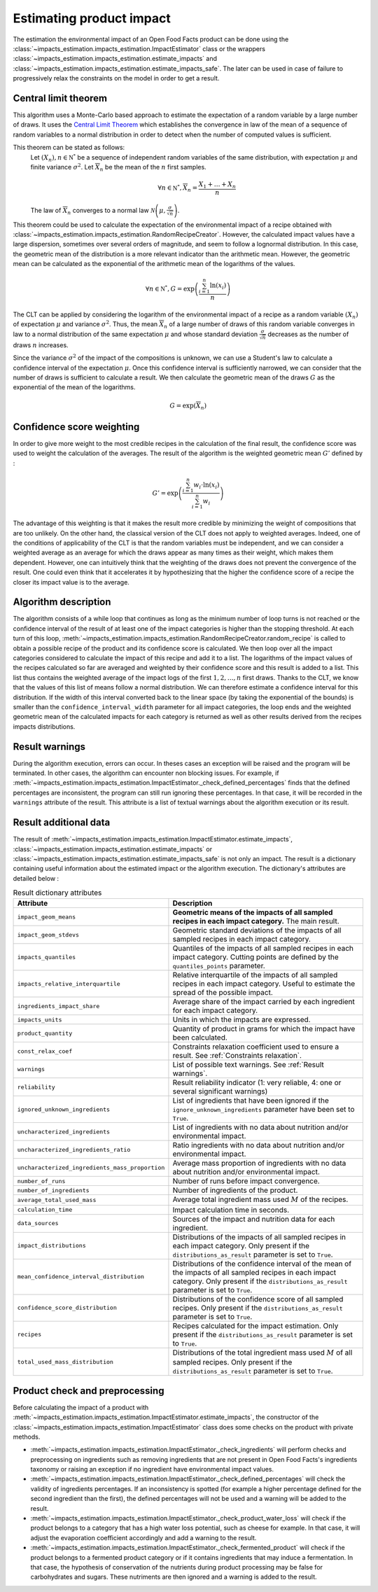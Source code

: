 Estimating product impact
=========================

The estimation the environmental impact of an Open Food Facts product can be done using the :class:`~impacts_estimation.impacts_estimation.ImpactEstimator` class or the wrappers :class:`~impacts_estimation.impacts_estimation.estimate_impacts` and :class:`~impacts_estimation.impacts_estimation.estimate_impacts_safe`. The later can be used in case of failure to progressively relax the constraints on the model in order to get a result.

Central limit theorem
---------------------

This algorithm uses a Monte-Carlo based approach to estimate the expectation of a random variable by a large number of draws. It uses the `Central Limit Theorem <https://en.wikipedia.org/wiki/Central_limit_theorem>`_ which establishes the convergence in law of the mean of a sequence of random variables to a normal distribution in order to detect when the number of computed values is sufficient.

This theorem can be stated as follows:
    Let :math:`(X_n), n \in \mathbb{N^*}` be a sequence of independent random variables of the same distribution, with expectation :math:`\mu` and finite variance :math:`\sigma^2`.
    Let :math:`\overline{X}_n` be the mean of the :math:`n` first samples.

    .. math::
        \forall n \in \mathbb{N^*}, \overline{X}_n = \frac{X_1+\dots+X_n}{n}

    The law of :math:`\overline{X}_n` converges to a normal law :math:`\mathcal{N}\left(\mu,\frac{\sigma}{\sqrt{n}}\right)`.

This theorem could be used to calculate the expectation of the environmental impact of a recipe obtained with :class:`~impacts_estimation.impacts_estimation.RandomRecipeCreator`. However, the calculated impact values have a large dispersion, sometimes over several orders of magnitude, and seem to follow a lognormal distribution. In this case, the geometric mean of the distribution is a more relevant indicator than the arithmetic mean. However, the geometric mean can be calculated as the exponential of the arithmetic mean of the logarithms of the values.

.. math::
    \forall n \in \mathbb{N^*}, G=\exp\left(\frac{\sum_{i=1}^{n}{\ln(x_i)}}{n}\right)

The CLT can be applied by considering the logarithm of the environmental impact of a recipe as a random variable :math:`(X_n)` of expectation :math:`\mu` and variance :math:`\sigma^2`.
Thus, the mean :math:`\overline{X}_n` of a large number of draws of this random variable converges in law to a normal distribution of the same expectation :math:`\mu` and whose standard deviation :math:`\frac{\sigma}{\sqrt{n}}` decreases as the number of draws :math:`n` increases.

Since the variance :math:`\sigma^2` of the impact of the compositions is unknown, we can use a Student's law to calculate a confidence interval of the expectation :math:`\mu`. Once this confidence interval is sufficiently narrowed, we can consider that the number of draws is sufficient to calculate a result. We then calculate the geometric mean of the draws :math:`G`
as the exponential of the mean of the logarithms.

.. math::
    G=\exp(\overline{X}_n)

Confidence score weighting
--------------------------

In order to give more weight to the most credible recipes in the calculation of the final result, the confidence score was used to weight the calculation of the averages. The result of the algorithm is the weighted geometric mean :math:`G'` defined by :

.. math::
    G'=\exp\left(\frac{\sum_{i=1}^{n}{w_i\cdot\ln(x_i)}}{\sum_{i=1}^{n}w_i}\right)

The advantage of this weighting is that it makes the result more credible by minimizing the weight of compositions that are too unlikely. On the other hand, the classical version of the CLT does not apply to weighted averages. Indeed, one of the conditions of applicability of the CLT is that the random variables must be independent, and we can consider a weighted average as an average for which the draws appear as many times as their weight, which makes them dependent.
However, one can intuitively think that the weighting of the draws does not prevent the convergence of the result. One could even think that it accelerates it by hypothesizing that the higher the confidence score of a recipe the closer its impact value is to the average.

Algorithm description
---------------------

The algorithm consists of a while loop that continues as long as the minimum number of loop turns is not reached or the confidence interval of the result of at least one of the impact categories is higher than the stopping threshold.
At each turn of this loop, :meth:`~impacts_estimation.impacts_estimation.RandomRecipeCreator.random_recipe` is called to obtain a possible recipe of the product and its confidence score is calculated.
We then loop over all the impact categories considered to calculate the impact of this recipe and add it to a list.
The logarithms of the impact values of the recipes calculated so far are averaged and weighted by their confidence score and this result is added to a list.
This list thus contains the weighted average of the impact logs of the first :math:`1, 2, \dots, n` first draws.
Thanks to the CLT, we know that the values of this list of means follow a normal distribution.
We can therefore estimate a confidence interval for this distribution.
If the width of this interval converted back to the linear space (by taking the exponential of the bounds) is smaller than the ``confidence_interval_width`` parameter for all impact categories, the loop ends and the weighted geometric mean of the calculated impacts for each category is returned as well as other results derived from the recipes impacts distributions.

Result warnings
---------------

During the algorithm execution, errors can occur. In theses cases an exception will be raised and the program will be terminated. In other cases, the algorithm can encounter non blocking issues. For example, if :meth:`~impacts_estimation.impacts_estimation.ImpactEstimator._check_defined_percentages` finds that the defined percentages are inconsistent, the program can still run ignoring these percentages. In that case, it will be recorded in the ``warnings`` attribute of the result. This attribute is a list of textual warnings about the algorithm execution or its result.

.. code-block:: json
   :caption: Example of ``warnings`` result attribute content

    {"warnings": [
            "2 compound ingredients whose percentage type is undefined.",
            "The product as a high number of impact uncharacterized ingredients: 33%",
            "The impact relative interquartile is high for Changement climatique (56%)"
        ]
    }


Result additional data
----------------------

The result of :meth:`~impacts_estimation.impacts_estimation.ImpactEstimator.estimate_impacts`, :class:`~impacts_estimation.impacts_estimation.estimate_impacts` or :class:`~impacts_estimation.impacts_estimation.estimate_impacts_safe` is not only an impact. The result is a dictionary containing useful information about the estimated impact or the algorithm execution. The dictionary's attributes are detailed below :


.. list-table:: Result dictionary attributes
   :header-rows: 1
   :align: center


   *  - Attribute
      - Description
   *  - ``impact_geom_means``
      - **Geometric means of the impacts of all sampled recipes in each impact category.** The main result.
   *  - ``impact_geom_stdevs``
      - Geometric standard deviations of the impacts of all sampled recipes in each impact category.
   *  - ``impacts_quantiles``
      - Quantiles of the impacts of all sampled recipes in each impact category. Cutting points are defined by the ``quantiles_points`` parameter.
   *  - ``impacts_relative_interquartile``
      - Relative interquartile of the impacts of all sampled recipes in each impact category. Useful to estimate the spread of the possible impact.
   *  - ``ingredients_impact_share``
      - Average share of the impact carried by each ingredient for each impact category.
   *  - ``impacts_units``
      - Units in which the impacts are expressed.
   *  - ``product_quantity``
      - Quantity of product in grams for which the impact have been calculated.
   *  - ``const_relax_coef``
      - Constraints relaxation coefficient used to ensure a result. See :ref:`Constraints relaxation`.
   *  - ``warnings``
      - List of possible text warnings. See :ref:`Result warnings`.
   *  - ``reliability``
      - Result reliability indicator (1: very reliable, 4: one or several significant warnings)
   *  - ``ignored_unknown_ingredients``
      - List of ingredients that have been ignored if the ``ignore_unknown_ingredients`` parameter have been set to ``True``.
   *  - ``uncharacterized_ingredients``
      - List of ingredients with no data about nutrition and/or environmental impact.
   *  - ``uncharacterized_ingredients_ratio``
      - Ratio ingredients with no data about nutrition and/or environmental impact.
   *  - ``uncharacterized_ingredients_mass_proportion``
      - Average mass proportion of ingredients with no data about nutrition and/or environmental impact.
   *  - ``number_of_runs``
      - Number of runs before impact convergence.
   *  - ``number_of_ingredients``
      - Number of ingredients of the product.
   *  - ``average_total_used_mass``
      - Average total ingredient mass used :math:`M` of the recipes.
   *  - ``calculation_time``
      - Impact calculation time in seconds.
   *  - ``data_sources``
      - Sources of the impact and nutrition data for each ingredient.
   *  - ``impact_distributions``
      - Distributions of the impacts of all sampled recipes in each impact category. Only present if the ``distributions_as_result`` parameter is set to ``True``.
   *  - ``mean_confidence_interval_distribution``
      - Distributions of the confidence interval of the mean of the impacts of all sampled recipes in each impact category. Only present if the ``distributions_as_result`` parameter is set to ``True``.
   *  - ``confidence_score_distribution``
      - Distributions of the confidence score of all sampled recipes. Only present if the ``distributions_as_result`` parameter is set to ``True``.
   *  - ``recipes``
      - Recipes calculated for the impact estimation. Only present if the ``distributions_as_result`` parameter is set to ``True``.
   *  - ``total_used_mass_distribution``
      - Distributions of the total ingredient mass used :math:`M` of all sampled recipes. Only present if the ``distributions_as_result`` parameter is set to ``True``.

Product check and preprocessing
-------------------------------

Before calculating the impact of a product with :meth:`~impacts_estimation.impacts_estimation.ImpactEstimator.estimate_impacts`, the constructor of the :class:`~impacts_estimation.impacts_estimation.ImpactEstimator` class does some checks on the product with private methods.

* :meth:`~impacts_estimation.impacts_estimation.ImpactEstimator._check_ingredients` will perform checks and preprocessing on ingredients such as removing ingredients that are not present in Open Food Facts's ingredients taxonomy or raising an exception if no ingredient have environmental impact values.
* :meth:`~impacts_estimation.impacts_estimation.ImpactEstimator._check_defined_percentages` will check the validity of ingredients percentages. If an inconsistency is spotted (for example a higher percentage defined for the second ingredient than the first), the defined percentages will not be used and a warning will be added to the result.
* :meth:`~impacts_estimation.impacts_estimation.ImpactEstimator._check_product_water_loss` will check if the product belongs to a category that has a high water loss potential, such as cheese for example. In that case, it will adjust the evaporation coefficient accordingly and add a warning to the result.
* :meth:`~impacts_estimation.impacts_estimation.ImpactEstimator._check_fermented_product` will check if the product belongs to a fermented product category or if it contains ingredients that may induce a fermentation. In that case, the hypothesis of conservation of the nutrients during product processing may be false for carbohydrates and sugars. These nutriments are then ignored and a warning is added to the result.


